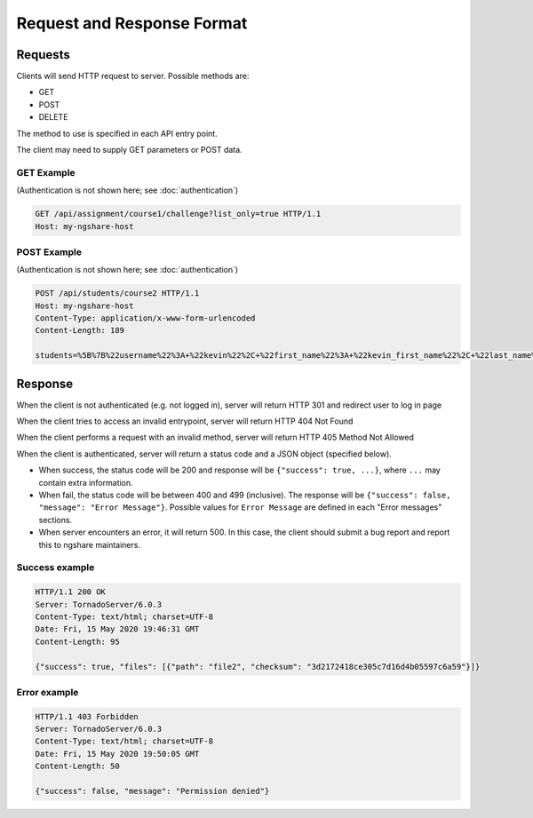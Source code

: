 Request and Response Format
===========================

Requests
--------
Clients will send HTTP request to server. Possible methods are:

* GET
* POST
* DELETE

The method to use is specified in each API entry point.

The client may need to supply GET parameters or POST data.

GET Example
^^^^^^^^^^^
(Authentication is not shown here; see :doc:`authentication`)

.. code::

    GET /api/assignment/course1/challenge?list_only=true HTTP/1.1
    Host: my-ngshare-host

POST Example
^^^^^^^^^^^^
(Authentication is not shown here; see :doc:`authentication`)

.. code::

    POST /api/students/course2 HTTP/1.1
    Host: my-ngshare-host
    Content-Type: application/x-www-form-urlencoded
    Content-Length: 189

    students=%5B%7B%22username%22%3A+%22kevin%22%2C+%22first_name%22%3A+%22kevin_first_name%22%2C+%22last_name%22%3A+%22kevin_last_name%22%2C+%22email%22%3A+%22kevin_email%22%7D%5D

Response
--------
When the client is not authenticated (e.g. not logged in), server will return HTTP 301 and redirect user to log in page

When the client tries to access an invalid entrypoint, server will return HTTP 404 Not Found

When the client performs a request with an invalid method, server will return HTTP 405 Method Not Allowed

When the client is authenticated, server will return a status code and a JSON object (specified below).

* When success, the status code will be 200 and response will be
  ``{"success": true, ...}``, where ``...`` may contain extra information.

* When fail, the status code will be between 400 and 499 (inclusive). The
  response will be ``{"success": false, "message": "Error Message"}``.
  Possible values for ``Error Message`` are defined in each "Error messages"
  sections.

* When server encounters an error, it will return 500. In this case, the client
  should submit a bug report and report this to ngshare maintainers.

Success example
^^^^^^^^^^^^^^^

.. code::

    HTTP/1.1 200 OK
    Server: TornadoServer/6.0.3
    Content-Type: text/html; charset=UTF-8
    Date: Fri, 15 May 2020 19:46:31 GMT
    Content-Length: 95

    {"success": true, "files": [{"path": "file2", "checksum": "3d2172418ce305c7d16d4b05597c6a59"}]}

Error example
^^^^^^^^^^^^^^^

.. code::

    HTTP/1.1 403 Forbidden
    Server: TornadoServer/6.0.3
    Content-Type: text/html; charset=UTF-8
    Date: Fri, 15 May 2020 19:50:05 GMT
    Content-Length: 50

    {"success": false, "message": "Permission denied"}



